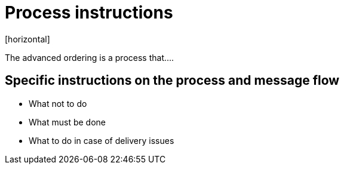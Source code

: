 = Process instructions
[horizontal]

The advanced ordering is a process that....

== Specific instructions on the process and message flow
* What not to do
* What must be done
* What to do in case of delivery issues

